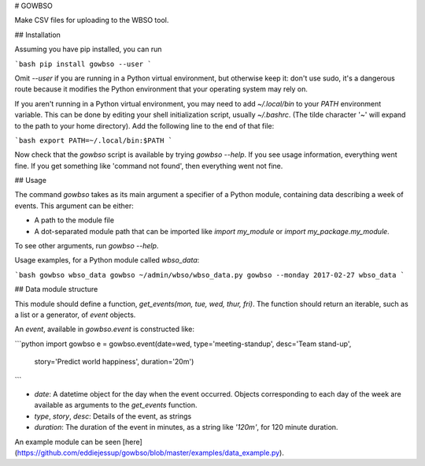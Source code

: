 # GOWBSO

Make CSV files for uploading to the WBSO tool.

## Installation

Assuming you have pip installed, you can run

```bash
pip install gowbso --user
```

Omit `--user` if you are running in a Python virtual environment, but otherwise keep it: don't use sudo, it's a dangerous route because it modifies the Python environment that your operating system may rely on.

If you aren't running in a Python virtual environment, you may need to add `~/.local/bin` to your `PATH` environment variable. This can be done by editing your shell initialization script, usually `~/.bashrc`. (The tilde character '~' will expand to the path to your home directory). Add the following line to the end of that file:

```bash
export PATH=~/.local/bin:$PATH
```

Now check that the `gowbso` script is available by trying `gowbso --help`. If you see usage information, everything went fine. If you get something like 'command not found', then everything went not fine.

## Usage

The command `gowbso` takes as its main argument a specifier of a Python module, containing data describing a week of events. This argument can be either:

- A path to the module file
- A dot-separated module path that can be imported like `import my_module` or `import my_package.my_module`.

To see other arguments, run `gowbso --help`.

Usage examples, for a Python module called `wbso_data`:

```bash
gowbso wbso_data
gowbso ~/admin/wbso/wbso_data.py
gowbso --monday 2017-02-27 wbso_data
```

## Data module structure

This module should define a function, `get_events(mon, tue, wed, thur, fri)`. The function should return an iterable, such as a list or a generator, of `event` objects.

An `event`, available in `gowbso.event` is constructed like:

```python
import gowbso
e = gowbso.event(date=wed, type='meeting-standup', desc='Team stand-up',
                 story='Predict world happiness', duration='20m')
```

- `date`: A datetime object for the day when the event occurred. Objects corresponding to each day of the week are available as arguments to the `get_events` function.
- `type`, `story`, `desc`: Details of the event, as strings
- `duration`: The duration of the event in minutes, as a string like `'120m'`, for 120 minute duration.

An example module can be seen [here](https://github.com/eddiejessup/gowbso/blob/master/examples/data_example.py).


